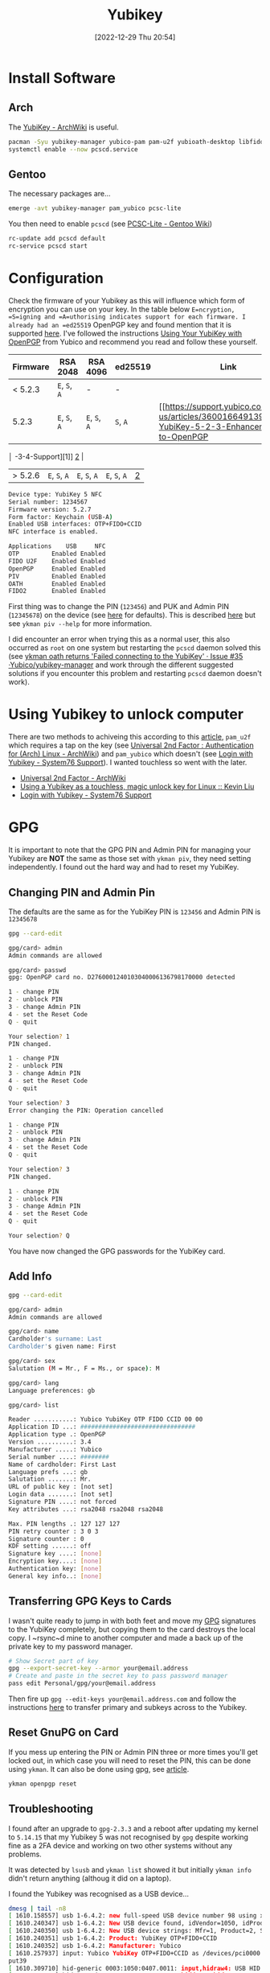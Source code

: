 :PROPERTIES:
:ID:       95d35596-cbf9-408a-b296-d3c79019cfd1
:mtime:    20230105145212 20230103103311 20221229205432
:ctime:    20221229205432
:END:
#+TITLE: Yubikey
#+DATE: [2022-12-29 Thu 20:54]
#+FILETAGS: security:yubikey:gpg

* Install Software

** Arch

The [[https://wiki.archlinux.org/index.php/YubiKey][YubiKey - ArchWiki]] is useful.

#+begin_src sh
  pacman -Syu yubikey-manager yubico-pam pam-u2f yubioath-desktop libfido2
  systemctl enable --now pcscd.service
#+end_src

** Gentoo

The necessary packages are...

#+begin_src sh
  emerge -avt yubikey-manager pam_yubico pcsc-lite
#+end_src

You then need to enable ~pcscd~ (see [[https://wiki.gentoo.org/wiki/PCSC-Lite][PCSC-Lite - Gentoo Wiki]])

#+begin_src sh
  rc-update add pcscd default
  rc-service pcscd start
#+end_src

* Configuration

Check the firmware of your Yubikey as this will influence which form of encryption you can use on your key. In the table
below =E=ncryption, =S=igning and =A=uthorising indicates support for each firmware. I already had an =ed25519= OpenPGP
key and found mention that it is supported [[https://www.reddit.com/r/yubikey/comments/i2c36b/full_ed25519_support/][here]]. I've followed the instructions [[https://support.yubico.com/hc/en-us/articles/360013790259-Using-Your-YubiKey-with-OpenPGP][Using Your YubiKey with OpenPGP]] from
Yubico and recommend you read and follow these yourself.

| Firmware | RSA 2048      | RSA 4096      | ed25519      | Link |
|----------+---------------+---------------+--------------+------|
| < 5.2.3  | ~E~, ~S~, ~A~ | -             | -            |      |
| 5.2.3    | ~E~, ~S~, ~A~ | ~E~, ~S~, ~A~ | ~S~, ~A~     | [[https://support.yubico.com/hc/en-us/articles/360016649139-YubiKey-5-2-3-Enhancements-to-OpenPGP     |
       │ -3-4-Support][1]] [[https://developers.yubico.com/PGP/YubiKey_5.2.3_Enhancements_to_OpenPGP_3.4.html][2]]  |
| > 5.2.6 | ~E~, ~S~, ~A~ | ~E~, ~S~, ~A~ | ~E~, ~S~, ~A~ | [[https://www.reddit.com/r/yubikey/comments/i2c36b/full_ed25519_support/][2]]    |

#+begin_src sh
Device type: YubiKey 5 NFC
Serial number: 1234567
Firmware version: 5.2.7
Form factor: Keychain (USB-A)
Enabled USB interfaces: OTP+FIDO+CCID
NFC interface is enabled.

Applications    USB     NFC
OTP         Enabled Enabled
FIDO U2F    Enabled Enabled
OpenPGP     Enabled Enabled
PIV         Enabled Enabled
OATH        Enabled Enabled
FIDO2       Enabled Enabled
#+end_src

First thing was to change the PIN (~123456~) and PUK and Admin PIN (~12345678~) on the device (see [[https://developers.yubico.com/PIV/Introduction/Admin_access.html][here]] for
defaults). This is described [[https://developers.yubico.com/PIV/Guides/Device_setup.html][here]] but see ~ykman piv --help~ for more information.

I did encounter an error when trying this as a normal user, this also occurred as ~root~ on one system but restarting
the ~pcscd~ daemon solved this (see [[https://github.com/Yubico/yubikey-manager/issues/35][ykman oath returns 'Failed connecting to the YubiKey' · Issue #35
·Yubico/yubikey-manager]] and work through the different suggested solutions if you encounter this problem and restarting
~pcscd~ daemon doesn't work).

* Using Yubikey to unlock computer

There are two methods to achiveing this according to this [[https://kliu.io/post/yubico-magic-unlock/][article]], ~pam_u2f~ which requires a tap on the key (see
[[https://wiki.archlinux.org/index.php/Universal_2nd_Factor#Authentication_for_Arch_Linux][Universal 2nd Factor : Authentication for (Arch) Linux - ArchWiki]]) and ~pam_yubico~ which doesn't (see [[https://support.system76.com/articles/yubikey-login/][Login with
Yubikey - System76 Support]]). I wanted touchless so went with the later.


+ [[https://wiki.archlinux.org/index.php/Universal_2nd_Factor#Authentication_for_Arch_Linux][Universal 2nd Factor - ArchWiki]]
+ [[https://kliu.io/post/yubico-magic-unlock/][Using a Yubikey as a touchless, magic unlock key for Linux :: Kevin Liu]]
+ [[https://support.system76.com/articles/yubikey-login/][Login with Yubikey - System76 Support]]

* GPG

It is important to note that the GPG PIN and Admin PIN for managing your Yubikey are *NOT* the same as those set with
=ykman piv=, they need setting independently. I found out the hard way and had to reset my YubiKey.

** Changing PIN and Admin Pin

The defaults are the same as for the YubiKey PIN is =123456= and Admin PIN is =12345678=

#+begin_src sh
gpg --card-edit

gpg/card> admin
Admin commands are allowed

gpg/card> passwd
gpg: OpenPGP card no. D2760001240103040006136798170000 detected

1 - change PIN
2 - unblock PIN
3 - change Admin PIN
4 - set the Reset Code
Q - quit

Your selection? 1
PIN changed.

1 - change PIN
2 - unblock PIN
3 - change Admin PIN
4 - set the Reset Code
Q - quit

Your selection? 3
Error changing the PIN: Operation cancelled

1 - change PIN
2 - unblock PIN
3 - change Admin PIN
4 - set the Reset Code
Q - quit

Your selection? 3
PIN changed.

1 - change PIN
2 - unblock PIN
3 - change Admin PIN
4 - set the Reset Code
Q - quit

Your selection? Q
#+end_src

You have now changed the GPG passwords for the YubiKey card.

** Add Info
#+begin_src sh
gpg --card-edit

gpg/card> admin
Admin commands are allowed

gpg/card> name
Cardholder's surname: Last
Cardholder's given name: First

gpg/card> sex
Salutation (M = Mr., F = Ms., or space): M

gpg/card> lang
Language preferences: gb

gpg/card> list

Reader ...........: Yubico YubiKey OTP FIDO CCID 00 00
Application ID ...: ################################
Application type .: OpenPGP
Version ..........: 3.4
Manufacturer .....: Yubico
Serial number ....: ########
Name of cardholder: First Last
Language prefs ...: gb
Salutation .......: Mr.
URL of public key : [not set]
Login data .......: [not set]
Signature PIN ....: not forced
Key attributes ...: rsa2048 rsa2048 rsa2048

Max. PIN lengths .: 127 127 127
PIN retry counter : 3 0 3
Signature counter : 0
KDF setting ......: off
Signature key ....: [none]
Encryption key....: [none]
Authentication key: [none]
General key info..: [none]
#+end_src

** Transferring GPG Keys to Cards

I wasn't quite ready to jump in with both feet and move my [[id:ce08bd82-0146-49cb-8a64-048ffe7210f2][GPG]] signatures to the YubiKey completely, but copying them to
the card destroys the local copy. I ~rsync~d mine to another computer and made a back up of the private key to my
password manager.

#+begin_src sh
# Show Secret part of key
gpg --export-secret-key --armor your@email.address
# Create and paste in the secret key to pass password manager
pass edit Personal/gpg/your@email.address
#+end_src

Then fire up ~gpg --edit-keys your@email.address.com~ and follow the instructions [[https://support.yubico.com/hc/en-us/articles/360013790259-Using-Your-YubiKey-with-OpenPGP][here]] to transfer primary and subkeys
across to the Yubikey.

** Reset GnuPG on Card
:PROPERTIES:
:CUSTOM_ID: reset-gnupg-on-card
:END:
If you mess up entering the PIN or Admin PIN three or more times you'll get locked out, in which case you will need to
reset the PIN, this can be done using ~ykman~. It can also be done using gpg, see [[https://support.yubico.com/hc/en-us/articles/360013761339-Resetting-the-OpenPGP-Applet-on-the-YubiKey][article]].

#+begin_src sh
ykman openpgp reset
#+end_src

** Troubleshooting

I found after an upgrade to ~gpg-2.3.3~ and a reboot after updating my kernel to ~5.14.15~ that my Yubikey 5 was not
recognised by ~gpg~ despite working fine as a 2FA device and working on two other systems without any problems.

It was detected by ~lsusb~ and ~ykman list~ showed it but initially ~ykman info~ didn't return anything (althoug it did
on a laptop).

I found the Yubikey was recognised as a USB device...

#+begin_src sh
dmesg | tail -n8
[ 1610.158557] usb 1-6.4.2: new full-speed USB device number 98 using xhci_hcd
[ 1610.240347] usb 1-6.4.2: New USB device found, idVendor=1050, idProduct=0407, bcdDevice= 5.27
[ 1610.240350] usb 1-6.4.2: New USB device strings: Mfr=1, Product=2, SerialNumber=0
[ 1610.240351] usb 1-6.4.2: Product: YubiKey OTP+FIDO+CCID
[ 1610.240352] usb 1-6.4.2: Manufacturer: Yubico
[ 1610.257937] input: Yubico YubiKey OTP+FIDO+CCID as /devices/pci0000:00/0000:00:14.0/usb1/1-6/1-6.4/1-6.4.2/1-6.4.2:1.0/0003:1050:0407.0011/input/in
put39
[ 1610.309710] hid-generic 0003:1050:0407.0011: input,hidraw4: USB HID v1.10 Keyboard [Yubico YubiKey OTP+FIDO+CCID] on usb-0000:00:14.0-6.4.2/input0
[ 1610.310826] hid-generic 0003:1050:0407.0012: hiddev97,hidraw5: USB HID v1.10 Device [Yubico YubiKey OTP+FIDO+CCID] on usb-0000:00:14.0-6.4.2/input1
❱ lsusb -d 1050:0407 -v

  Bus 001 Device 026: ID 1050:0407 Yubico.com Yubikey 4/5 OTP+U2F+CCID
  Device Descriptor:
  bLength                18
  bDescriptorType         1
  bcdUSB               2.00
  bDeviceClass            0
  bDeviceSubClass         0
  bDeviceProtocol         0
  bMaxPacketSize0        64
  idVendor           0x1050 Yubico.com
  idProduct          0x0407 Yubikey 4/5 OTP+U2F+CCID
  bcdDevice            5.27
  iManufacturer           1 Yubico
  iProduct                2 YubiKey OTP+FIDO+CCID
  iSerial                 0
  bNumConfigurations      1
  Configuration Descriptor:
    bLength                 9
    bDescriptorType         2
    wTotalLength       0x0096
    bNumInterfaces          3
    bConfigurationValue     1
    iConfiguration          0
    bmAttributes         0x80
      (Bus Powered)
    MaxPower               30mA
    Interface Descriptor:
      bLength                 9
      bDescriptorType         4
      bInterfaceNumber        0
      bAlternateSetting       0
      bNumEndpoints           1
      bInterfaceClass         3 Human Interface Device
      bInterfaceSubClass      1 Boot Interface Subclass
      bInterfaceProtocol      1 Keyboard
      iInterface              0
        HID Device Descriptor:
          bLength                 9
          bDescriptorType        33
          bcdHID               1.10
          bCountryCode            0 Not supported
          bNumDescriptors         1
          bDescriptorType        34 Report
          wDescriptorLength      71
         Report Descriptors:
           ** UNAVAILABLE **
      Endpoint Descriptor:
        bLength                 7
        bDescriptorType         5
        bEndpointAddress     0x81  EP 1 IN
        bmAttributes            3
          Transfer Type            Interrupt
          Synch Type               None
          Usage Type               Data
        wMaxPacketSize     0x0008  1x 8 bytes
        bInterval              10
    Interface Descriptor:
      bLength                 9
      bDescriptorType         4
      bInterfaceNumber        1
      bAlternateSetting       0
      bNumEndpoints           2
      bInterfaceClass         3 Human Interface Device
      bInterfaceSubClass      0
      bInterfaceProtocol      0
      iInterface              0
        HID Device Descriptor:
          bLength                 9
          bDescriptorType        33
          bcdHID               1.10
          bCountryCode            0 Not supported
          bNumDescriptors         1
          bDescriptorType        34 Report
          wDescriptorLength      34
         Report Descriptors:
           ** UNAVAILABLE **
      Endpoint Descriptor:
        bLength                 7
        bDescriptorType         5
        bEndpointAddress     0x04  EP 4 OUT
        bmAttributes            3
          Transfer Type            Interrupt
          Synch Type               None
          Usage Type               Data
        wMaxPacketSize     0x0040  1x 64 bytes
        bInterval               2
      Endpoint Descriptor:
        bLength                 7
        bDescriptorType         5
        bEndpointAddress     0x84  EP 4 IN
        bmAttributes            3
          Transfer Type            Interrupt
          Synch Type               None
          Usage Type               Data
        wMaxPacketSize     0x0040  1x 64 bytes
        bInterval               2
    Interface Descriptor:
      bLength                 9
      bDescriptorType         4
      bInterfaceNumber        2
      bAlternateSetting       0
      bNumEndpoints           3
      bInterfaceClass        11 Chip/SmartCard
      bInterfaceSubClass      0
            bInterfaceProtocol      0
      iInterface              0
      ChipCard Interface Descriptor:
        bLength                54
        bDescriptorType        33
        bcdCCID              1.00
        nMaxSlotIndex           0
        bVoltageSupport         7  5.0V 3.0V 1.8V
        dwProtocols             2  T=1
        dwDefaultClock       4000
        dwMaxiumumClock      4000
        bNumClockSupported      0
        dwDataRate         307200 bps
        dwMaxDataRate      307200 bps
        bNumDataRatesSupp.      0
        dwMaxIFSD            3062
        dwSyncProtocols  00000000
        dwMechanical     00000000
        dwFeatures       000400FE
          Auto configuration based on ATR
          Auto activation on insert
          Auto voltage selection
          Auto clock change
          Auto baud rate change
          Auto parameter negotiation made by CCID
          Short and extended APDU level exchange
        dwMaxCCIDMsgLen      3072
        bClassGetResponse    echo
        bClassEnvelope       echo
        wlcdLayout           none
        bPINSupport             0
        bMaxCCIDBusySlots       1
      Endpoint Descriptor:
        bLength                 7
        bDescriptorType         5
                bEndpointAddress     0x02  EP 2 OUT
        bmAttributes            2
          Transfer Type            Bulk
          Synch Type               None
          Usage Type               Data
        wMaxPacketSize     0x0040  1x 64 bytes
        bInterval               0
      Endpoint Descriptor:
        bLength                 7
        bDescriptorType         5
        bEndpointAddress     0x82  EP 2 IN
        bmAttributes            2
          Transfer Type            Bulk
          Synch Type               None
          Usage Type               Data
        wMaxPacketSize     0x0040  1x 64 bytes
        bInterval               0
      Endpoint Descriptor:
        bLength                 7
        bDescriptorType         5
        bEndpointAddress     0x83  EP 3 IN
        bmAttributes            3
          Transfer Type            Interrupt
          Synch Type               None
          Usage Type               Data
        wMaxPacketSize     0x0008  1x 8 bytes
        bInterval              32
Device Status:     0x0000
  (Bus Powered)
#+end_src

And whilst ~ykman~ could ~list~ the key it couldn't gain access to get any information about it...

#+begin_src sh
  (Bus Powered)
  ❱ ykman list
YubiKey 5 NFC (5.2.7) [OTP+FIDO+CCID] Serial: 13679817
#+end_src

But if I try to get info about it..

#+begin_src sh
ykman info
Traceback (most recent call last):
File "/usr/lib/python3.9/site-packages/ykman/cli/__main__.py", line 104, in retrying_connect
_, state = _scan_changes(state)
File "/usr/lib/python3.9/site-packages/ykman/cli/__main__.py", line 91, in _scan_changes
raise TimeoutError("Timed out waiting for state change")
TimeoutError: Timed out waiting for state change

During handling of the above exception, another exception occurred:

Traceback (most recent call last):
File "/usr/lib/python-exec/python3.9/ykman", line 33, in <module>
sys.exit(load_entry_point('yubikey-manager==4.0.7', 'console_scripts', 'ykman')())
File "/usr/lib/python3.9/site-packages/ykman/cli/__main__.py", line 378, in main
cli(obj={})
File "/usr/lib/python3.9/site-packages/click/core.py", line 1128, in __call__
return self.main(*args, **kwargs)
File "/usr/lib/python3.9/site-packages/click/core.py", line 1053, in main
rv = self.invoke(ctx)
File "/usr/lib/python3.9/site-packages/click/core.py", line 1659, in invoke
return _process_result(sub_ctx.command.invoke(sub_ctx))
File "/usr/lib/python3.9/site-packages/click/core.py", line 1395, in invoke
return ctx.invoke(self.callback, **ctx.params)
File "/usr/lib/python3.9/site-packages/click/core.py", line 754, in invoke
return __callback(*args, **kwargs)
File "/usr/lib/python3.9/site-packages/click/decorators.py", line 26, in new_func
return f(get_current_context(), *args, **kwargs)
File "/usr/lib/python3.9/site-packages/ykman/cli/info.py", line 158, in info
info = ctx.obj["info"]
File "/usr/lib/python3.9/site-packages/ykman/cli/util.py", line 164, in __getitem__
self.resolve()
File "/usr/lib/python3.9/site-packages/ykman/cli/util.py", line 161, in resolve
self._objects[k] = f()
File "/usr/lib/python3.9/site-packages/ykman/cli/__main__.py", line 306, in <lambda>
ctx.obj.add_resolver("conn", lambda: resolve()[0])
File "/usr/lib/python3.9/site-packages/ykman/cli/__main__.py", line 301, in resolve
items = _run_cmd_for_single(ctx, subcmd.name, connections, reader)
File "/usr/lib/python3.9/site-packages/ykman/cli/__main__.py", line 197, in _run_cmd_for_single
return retrying_connect(None, connections, state=state)
File "/usr/lib/python3.9/site-packages/ykman/cli/__main__.py", line 107, in retrying_connect
raise e
File "/usr/lib/python3.9/site-packages/ykman/cli/__main__.py", line 97, in retrying_connect
return connect_to_device(serial, connections)
File "/usr/lib/python3.9/site-packages/ykman/device.py", line 216, in connect_to_device
conn = dev.open_connection(connection_type)
File "/usr/lib/python3.9/site-packages/ykman/hid/__init__.py", line 74, in open_connection
return CtapHidDevice(self.descriptor, open_connection(self.descriptor))
File "/usr/lib/python3.9/site-packages/fido2/hid/__init__.py", line 109, in __init__
response = self.call(CTAPHID.INIT, nonce)
File "/usr/lib/python3.9/site-packages/fido2/hid/__init__.py", line 157, in call
self._connection.write_packet(packet.ljust(packet_size, b"\0"))
File "/usr/lib/python3.9/site-packages/fido2/hid/linux.py", line 41, in write_packet
super(LinuxCtapHidConnection, self).write_packet(b"\0" + packet)
File "/usr/lib/python3.9/site-packages/fido2/hid/base.py", line 73, in write_packet
if os.write(self.handle, packet) != len(packet):
OSError: [Errno 71] Protocol error
#+end_src

There are error messages in dmesg with error code 71...

#+begin_src sh
dmesg | grep '71$'
[ 1885.607659] usb 1-3.1.2: device descriptor read/64, error -71
[ 1891.435568] usb 1-3.1.2: device not accepting address 121, error -71
#+end_src

...and both ~gpg --card-status~ and ~gpg --card-edit~ failed to detect the card...

#+begin_src sh
❱ gpg --card-status
gpg: selecting card failed: No such device
gpg: OpenPGP card not available: No such device
❱ gpg --card-edit

gpg: selecting card failed: No such device
gpg: OpenPGP card not available: No such device
#+end_src

A bit of searching led to some threads on Reddit and the suggestion [[https://www.reddit.com/r/yubikey/comments/mzvlt0/comment/gwwdo78/][here]] (see also [[https://www.reddit.com/r/yubikey/comments/n4n96r/fix_gpg_to_recognize_your_yubikey_again_after/][here]]) appeared to do the trick as
adding the following to ~~/.gnupg/scdaemon.conf~ got the card working again...

#+begin_src sh
❱ gpg --card-status
Reader ...........: Yubico YubiKey OTP FIDO CCID 00 00
Application ID ...: ################################
Application type .: OpenPGP
Version ..........: 0.0
Manufacturer .....: Yubico
Serial number ....: 13679817
Name of cardholder: Me
Language prefs ...: gb
Salutation .......: Mr.
URL of public key : [not set]
Login data .......: [not set]
Signature PIN ....: not forced
Key attributes ...: ed25519 cv25519 ed25519
Max. PIN lengths .: 127 127 127
PIN retry counter : 3 0 3
Signature counter : 0
KDF setting ......: off
UIF setting ......: Sign=off Decrypt=off Auth=off
Signature key ....: #### #### #### #### ####  #### #### #### #### ####
      created ....: 2020-11-20 14:12:27
Encryption key....: #### #### #### #### ####  #### #### #### #### ####
      created ....: 2020-11-20 14:12:27
Authentication key: #### #### #### #### ####  #### #### #### #### ####
      created ....: 2020-12-02 22:06:51
General key info..: pub  ed25519/700172212EF5818B 2020-11-20 Me <my@email.com>
sec>  ed25519/700172212EF5818B  created: 2020-11-20  expires: ####-##-##
                                card-no: 0006 ########
ssb>  cv25519/95437AC864ECE7F9  created: 2020-11-20  expires: ####-##-##
                                card-no: 0006 ########
ssb>  ed25519/1B704D7D93B8DC1C  created: 2020-12-02  expires: ####-##-##
                                card-no: 0006 ########
ssb   ed25519/ADA9F17409C4D726  created: 2020-12-13  expires: ####-##-##
#+end_src

What the problem is or how it occurred I do not know, I did email Yubico support but as of writing am yet to hear back from them.

* Links

+ [[https://flameeyes.blog/2014/10/25/setting-up-yubikey-neo-and-u2f-on-gentoo-and-linux-in-general/][Setting up Yubikey NEO and U2F on Gentoo (and Linux in general)]]
+ [[https://wiki.gentoo.org/wiki/PCSC-Lite][PCSC-Lite - Gentoo Wiki]]
+ [[https://kliu.io/post/yubico-magic-unlock/][Using a Yubikey as a touchless, magic unlock key for Linux :: Kevin Liu]]
